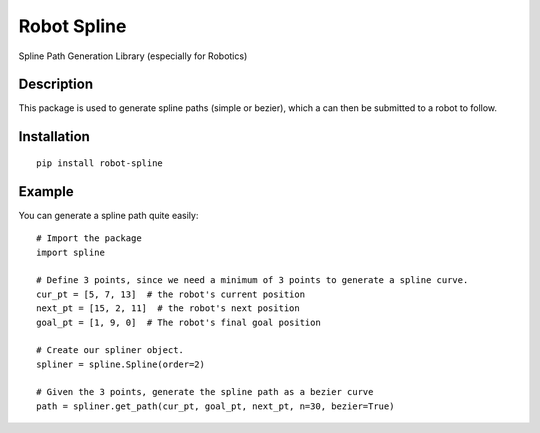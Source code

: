 Robot Spline
============

Spline Path Generation Library (especially for Robotics)

.. image:: https://travis-ci.org/IRIM-Technology-Transition-Lab/robot-spline.svg?branch=master
    :target: https://travis-ci.org/IRIM-Technology-Transition-Lab/robot-spline
    :alt: Travis CI build status

.. image:: https://badge.fury.io/py/robot-spline.svg
    :target: https://badge.fury.io/py/robot-spline

Description
-----------

This package is used to generate spline paths (simple or bezier), which a can then be submitted to a robot to follow.

Installation
------------
::

    pip install robot-spline

Example
-------- 

You can generate a spline path quite easily::

    # Import the package
    import spline

    # Define 3 points, since we need a minimum of 3 points to generate a spline curve.
    cur_pt = [5, 7, 13]  # the robot's current position
    next_pt = [15, 2, 11]  # the robot's next position
    goal_pt = [1, 9, 0]  # The robot's final goal position

    # Create our spliner object.
    spliner = spline.Spline(order=2)

    # Given the 3 points, generate the spline path as a bezier curve
    path = spliner.get_path(cur_pt, goal_pt, next_pt, n=30, bezier=True)
